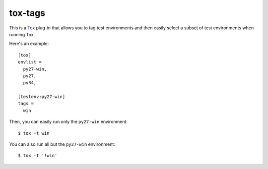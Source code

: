 tox-tags
========

This is a Tox_ plug-in that allows you to tag test environments and then easily
select a subset of test environments when running Tox.

Here's an example::

    [tox]
    envlist =
      py27-win,
      py27,
      py34,

    [testenv:py27-win]
    tags =
      win

Then, you can easily run only the ``py27-win`` environment::

    $ tox -t win

You can also run all but the ``py27-win`` environment::

    $ tox -t '!win'

.. _Tox: https://tox.readthedocs.org/en/latest/
